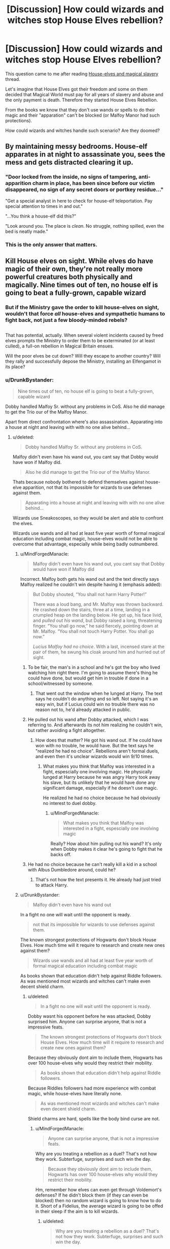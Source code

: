 #+TITLE: [Discussion] How could wizards and witches stop House Elves rebellion?

* [Discussion] How could wizards and witches stop House Elves rebellion?
:PROPERTIES:
:Author: DrunkBystander
:Score: 6
:DateUnix: 1530074933.0
:DateShort: 2018-Jun-27
:FlairText: Discussion
:END:
This question came to me after reading [[https://www.reddit.com/r/HPfanfiction/comments/8tzxt6/houseelves_and_magical_slavery/][House-elves and magical slavery]] thread.

Let's imagine that House Elves got their freedom and some on them decided that Magical World must pay for all years of slavery and abuse and the only payment is death. Therefore they started House Elves Rebellion.

From the books we know that they don't use wands or spells to do their magic and their "apparation" can't be blocked (or Malfoy Manor had such protections).

How could wizards and witches handle such scenario? Are they doomed?


** By maintaining messy bedrooms. House-elf apparates in at night to assassinate you, sees the mess and gets distracted clearing it up.
:PROPERTIES:
:Author: Taure
:Score: 22
:DateUnix: 1530104041.0
:DateShort: 2018-Jun-27
:END:

*** "Door locked from the inside, no signs of tampering, anti-apparition charm in place, has been since before our victim disappeared, no sign of any secret doors or portkey residue..."

"Get a special analyst in here to check for house-elf teleportation. Pay special attention to times in and out."

"...You think a house-elf did this?"

"Look around you. The place is /clean/. No struggle, nothing spilled, even the bed is neatly made."
:PROPERTIES:
:Author: Avaday_Daydream
:Score: 6
:DateUnix: 1530142868.0
:DateShort: 2018-Jun-28
:END:


*** This is the only answer that matters.
:PROPERTIES:
:Author: the-phony-pony
:Score: 3
:DateUnix: 1530106587.0
:DateShort: 2018-Jun-27
:END:


** Kill House elves on sight. While elves do have magic of their own, they're not really more powerful creatures both physically and magically. Nine times out of ten, no house elf is going to beat a fully-grown, capable wizard
:PROPERTIES:
:Author: ST_Jackson
:Score: 8
:DateUnix: 1530077449.0
:DateShort: 2018-Jun-27
:END:

*** But if the Ministry gave the order to kill house-elves on sight, wouldn't that force /all/ house-elves and sympathetic humans to fight back, not just a few bloody-minded rebels?

** 
   :PROPERTIES:
   :CUSTOM_ID: section
   :END:
That has potential, actually. When several violent incidents caused by freed elves prompts the Ministry to order them to be exterminated (or at least culled), a full-on rebellion in Magical Britain ensues.

Will the poor elves be cut down? Will they escape to another country? Will they rally and successfully depose the Ministry, installing an Elfengamot in its place?
:PROPERTIES:
:Author: Avaday_Daydream
:Score: 6
:DateUnix: 1530098304.0
:DateShort: 2018-Jun-27
:END:


*** u/DrunkBystander:
#+begin_quote
  Nine times out of ten, no house elf is going to beat a fully-grown, capable wizard
#+end_quote

Dobby handled Malfoy Sr. without any problems in CoS. Also he did manage to get the Trio our of the Malfoy Manor.

Apart from direct confrontation where's also assassination. Apparating into a house at night and leaving with with no one alive behind...
:PROPERTIES:
:Author: DrunkBystander
:Score: 5
:DateUnix: 1530081895.0
:DateShort: 2018-Jun-27
:END:

**** u/deleted:
#+begin_quote
  Dobby handled Malfoy Sr. without any problems in CoS.
#+end_quote

Malfoy didn't even have his wand out, you cant say that Dobby would have won if Malfoy did.

#+begin_quote
  Also he did manage to get the Trio our of the Malfoy Manor.
#+end_quote

Thats because nobody bothered to defend themselves against house-elve apparition, not that its impossible for wizards to use defenses against them.

#+begin_quote
  Apparating into a house at night and leaving with with no one alive behind...
#+end_quote

Wizards use Sneakoscopes, so they would be alert and able to confront the elves.

Wizards use wands and all had at least five year worth of formal magical education including combat magic, house-elves would not be able to overcome that advantage, especially while being badly outnumbered.
:PROPERTIES:
:Score: 5
:DateUnix: 1530089655.0
:DateShort: 2018-Jun-27
:END:

***** u/MindForgedManacle:
#+begin_quote
  Malfoy didn't even have his wand out, you cant say that Dobby would have won if Malfoy did
#+end_quote

Incorrect. Malfoy both gets his wand out and the text directly says Malfoy realized he couldn't win despite having it (emphasis added):

#+begin_quote
  But Dobby shouted, “You shall not harm Harry Potter!”

  There was a loud bang, and Mr. Malfoy was thrown backward. He crashed down the stairs, three at a time, landing in a crumpled heap on the landing below. He got up, his face livid, and /pulled out his wand/, but Dobby raised a long, threatening finger. “You shall go now,” he said fiercely, pointing down at Mr. Malfoy. “You shall not touch Harry Potter. You shall go now.”

  /Lucius Malfoy had no choice/. With a last, incensed stare at the pair of them, he swung his cloak around him and hurried out of sight.
#+end_quote
:PROPERTIES:
:Author: MindForgedManacle
:Score: 3
:DateUnix: 1530115750.0
:DateShort: 2018-Jun-27
:END:

****** To be fair, the man's in a school and he's got the boy who lived watching him right there. I'm going to assume there's thing he could have done, but would get him in trouble if done in a school/witnessed by someone.
:PROPERTIES:
:Author: sicarius0218
:Score: 4
:DateUnix: 1530116513.0
:DateShort: 2018-Jun-27
:END:

******* That went out the window when he lunged at Harry. The text says he couldn't do anything and so left. Not saying it's an easy win, but if Lucius could win no trouble there was no reason not to, he'd already attacked in public.
:PROPERTIES:
:Author: MindForgedManacle
:Score: 2
:DateUnix: 1530116915.0
:DateShort: 2018-Jun-27
:END:


****** He pulled out his wand after Dobby attacked, which I was referring to. And afterwards its not him realizing he couldn't win, but rather avoiding a fight altogether.
:PROPERTIES:
:Score: 2
:DateUnix: 1530116669.0
:DateShort: 2018-Jun-27
:END:

******* How does that matter? He got his wand out. If he could have won with no trouble, he would have. But the text says he "realized he had no choice". Rebellions aren't formal duels, and even then it's unclear wizards would win 9/10 times.
:PROPERTIES:
:Author: MindForgedManacle
:Score: 1
:DateUnix: 1530116855.0
:DateShort: 2018-Jun-27
:END:

******** What makes you think that Malfoy was interested in a fight, espescially one involving magic. He physically lunged at Harry because he was angry Harry took away his slave, but its unlikely that he would have done any significant damage, especially if he doesn't use magic.

He realized he had no choice because he had obviously no interest to duel dobby.
:PROPERTIES:
:Score: 3
:DateUnix: 1530122214.0
:DateShort: 2018-Jun-27
:END:

********* u/MindForgedManacle:
#+begin_quote
  What makes you think that Malfoy was interested in a fight, espescially one involving magic
#+end_quote

Really? How about him pulling out his wand? It's only when Dobby makes it clear he's going to fight that he backs off.
:PROPERTIES:
:Author: MindForgedManacle
:Score: 1
:DateUnix: 1530131758.0
:DateShort: 2018-Jun-28
:END:


****** He had no choice because he can't really kill a kid in a school with Albus Dumbledore around, could he?
:PROPERTIES:
:Author: ST_Jackson
:Score: 2
:DateUnix: 1530127494.0
:DateShort: 2018-Jun-27
:END:

******* That's not how the text presents it. He already had just tried to attack Harry.
:PROPERTIES:
:Author: MindForgedManacle
:Score: 1
:DateUnix: 1530131952.0
:DateShort: 2018-Jun-28
:END:


***** u/DrunkBystander:
#+begin_quote
  Malfoy didn't even have his wand out
#+end_quote

In a fight no one will wait until the opponent is ready.

#+begin_quote
  not that its impossible for wizards to use defenses against them.
#+end_quote

The known strongest protections of Hogwarts don't block House Elves. How much time will it require to research and create new ones against them?

#+begin_quote
  Wizards use wands and all had at least five year worth of formal magical education including combat magic
#+end_quote

As books shown that education didn't help against Riddle followers. As was mentioned most wizards and witches can't make even decent shield charm.
:PROPERTIES:
:Author: DrunkBystander
:Score: 1
:DateUnix: 1530091461.0
:DateShort: 2018-Jun-27
:END:

****** u/deleted:
#+begin_quote
  In a fight no one will wait until the opponent is ready.
#+end_quote

Dobby wasnt his opponent before he was attacked, Dobby surprised him. Anyone can surprise anyone, that is not a impressive feats.

#+begin_quote
  The known strongest protections of Hogwarts don't block House Elves. How much time will it require to research and create new ones against them?
#+end_quote

Because they obviously dont aim to include them, Hogwarts has over 100 house-elves why would they restrict their mobility.

#+begin_quote
  As books shown that education didn't help against Riddle followers.
#+end_quote

Because Riddles followers had more experience with combat magic, while house-elves have literally none.

#+begin_quote
  As was mentioned most wizards and witches can't make even decent shield charm.
#+end_quote

Shield charms are hard, spells like the body bind curse are not.
:PROPERTIES:
:Score: 4
:DateUnix: 1530092519.0
:DateShort: 2018-Jun-27
:END:

******* u/MindForgedManacle:
#+begin_quote
  Anyone can surprise anyone, that is not a impressive feats.
#+end_quote

Why are you treating a rebellion as a duel? That's not how they work. Subterfuge, surprises and such win the day.

#+begin_quote
  Because they obviously dont aim to include them, Hogwarts has over 100 house-elves why would they restrict their mobility.
#+end_quote

Hm, remember how elves can even get through Voldemort's defenses? If he didn't block them (if they can even be blocked) then no random wizard is going to know how to do it. Short of a Fidelius, the average wizard is going to be offed in their sleep if the aim is to kill wizards.
:PROPERTIES:
:Author: MindForgedManacle
:Score: 1
:DateUnix: 1530117282.0
:DateShort: 2018-Jun-27
:END:

******** u/deleted:
#+begin_quote
  Why are you treating a rebellion as a duel? That's not how they work. Subterfuge, surprises and such win the day.
#+end_quote

I am not, I am saying its no feat that can be used to talk about general fighting ability of wizards compared to house-elves.

#+begin_quote
  Hm, remember how elves can even get through Voldemort's defenses?
#+end_quote

Remember how the Hermione literally mentions that Voldemort wouldn't even consider house-elves as something he had to install defenses against.

#+begin_quote
  If he didn't block them (if they can even be blocked) then no random wizard is going to know how to do it.
#+end_quote

We have no reason to assume that its a matter of ability, its literally about nobody having a reason to block house-elves. In a open rebellion of course wizards would use defenses that include them.

#+begin_quote
  Short of a Fidelius, the average wizard is going to be offed in their sleep if the aim is to kill wizards.
#+end_quote

The average wizards is going to have a Sneakoscope at home to inform them of intruders so they wouldn't be asleep.
:PROPERTIES:
:Score: 1
:DateUnix: 1530121889.0
:DateShort: 2018-Jun-27
:END:

********* u/MindForgedManacle:
#+begin_quote
  I am not, I am saying its no feat that can be used to talk about general fighting ability of wizards compared to house-elves.
#+end_quote

What I'm saying is that it shows wizards are not the obvious victory here. Malfoy either didn't think he could win (how the text presents it) or he didn't think he could win fast.

#+begin_quote
  Remember how the Hermione literally mentions that Voldemort wouldn't even consider house-elves as something he had to install defenses against.
#+end_quote

And if Voldemort isn't why would any random wizard? More to the point, there's no suggestion wizards even know how to do it.

#+begin_quote
  We have no reason to assume that its a matter of ability, its literally about nobody having a reason to block house-elves
#+end_quote

But Voldemort did have a reason, he intended for Kreacher to die there.

#+begin_quote
  The average wizards is going to have a Sneakoscope at home to inform them of intruders so they wouldn't be asleep.
#+end_quote

When have we ever seen the average wizard with a Sneakoscope? We haven't.
:PROPERTIES:
:Author: MindForgedManacle
:Score: 2
:DateUnix: 1530131905.0
:DateShort: 2018-Jun-28
:END:


**** Like I said, nine times out of ten. Sure the house elf threw Malfoy Sr. down the stairs, but Malfoy could have easily blasted Dobby into smithereens.
:PROPERTIES:
:Author: ST_Jackson
:Score: 1
:DateUnix: 1530127438.0
:DateShort: 2018-Jun-27
:END:


** 1. Tell them they have been bad elves and dishonor their masters
2. Take time while the elves punish themselves to get out wand and Imperius them
3. Congratulate self by having house elves make you a birthday cake

Seems pretty straightforward to me
:PROPERTIES:
:Author: XeshTrill
:Score: 2
:DateUnix: 1530111354.0
:DateShort: 2018-Jun-27
:END:


** Depends. Are the House Elves committed to winning? Well then it's very hard. They have powerful wandless magic and can steal wands. Any dwelling that isn't warded with, say, a Fidelius (or otherwise extensive defenses like Number 12 pre-OoTP) can be Apparated into by elves; even in DH Dobby could get into Malfoy Manor. Most powerful pureblood families will already be put out without having elves waiting on them hand and foot, whereas elves already take care of themselves.

Elves have never seemed to have an issue Apparating, no mention of splinching, so mobility seems to be in their favor in general since according to Arthur many or most adult wizards don't bother with Apparition. This allows for some fun, messy business such as intentionally splinching wizards combatants. Good luck casting with your arms left behind.

That's the worst case scenario anyway, assuming the elves have the will to do so (because otherwise calling it a rebellion would be a bit silly).
:PROPERTIES:
:Author: MindForgedManacle
:Score: 1
:DateUnix: 1530116221.0
:DateShort: 2018-Jun-27
:END:


** House elves do not stand a chance. There is really no reason to suspect that you can't stop house elves apparating. If you couldn't people would be using house elves that way. If they were stronger than wizards magically people would be using them to attack others.

You could for instance have Kreacher just pop into the ministery or her home and pop out with Umbridge.

The only case of a house elf beating a wizard and doing any entering a home is Dobby. Dobby has been the Malfoy elf that is probably why he could enter the property without problem. He knew how the wards work.

Lucius was surprised by the attack of Dobby and than realised that he should not be attacking people in Dumbledores school.

This explanation fits far better into the books.
:PROPERTIES:
:Author: Dutch-Destiny
:Score: 1
:DateUnix: 1530433223.0
:DateShort: 2018-Jul-01
:END:
